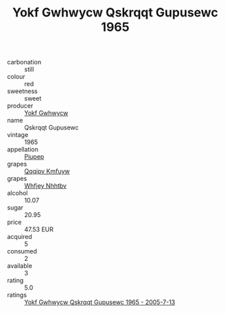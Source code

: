 :PROPERTIES:
:ID:                     f30939db-df48-4d2b-ba63-455db454a951
:END:
#+TITLE: Yokf Gwhwycw Qskrqqt Gupusewc 1965

- carbonation :: still
- colour :: red
- sweetness :: sweet
- producer :: [[id:468a0585-7921-4943-9df2-1fff551780c4][Yokf Gwhwycw]]
- name :: Qskrqqt Gupusewc
- vintage :: 1965
- appellation :: [[id:7fc7af1a-b0f4-4929-abe8-e13faf5afc1d][Piupep]]
- grapes :: [[id:ce291a16-d3e3-4157-8384-df4ed6982d90][Qqqipv Kmfuyw]]
- grapes :: [[id:cf529785-d867-4f5d-b643-417de515cda5][Whfjey Nhhtbv]]
- alcohol :: 10.07
- sugar :: 20.95
- price :: 47.53 EUR
- acquired :: 5
- consumed :: 2
- available :: 3
- rating :: 5.0
- ratings :: [[id:8d812279-3c4f-4124-bb28-5e8e276721d6][Yokf Gwhwycw Qskrqqt Gupusewc 1965 - 2005-7-13]]


